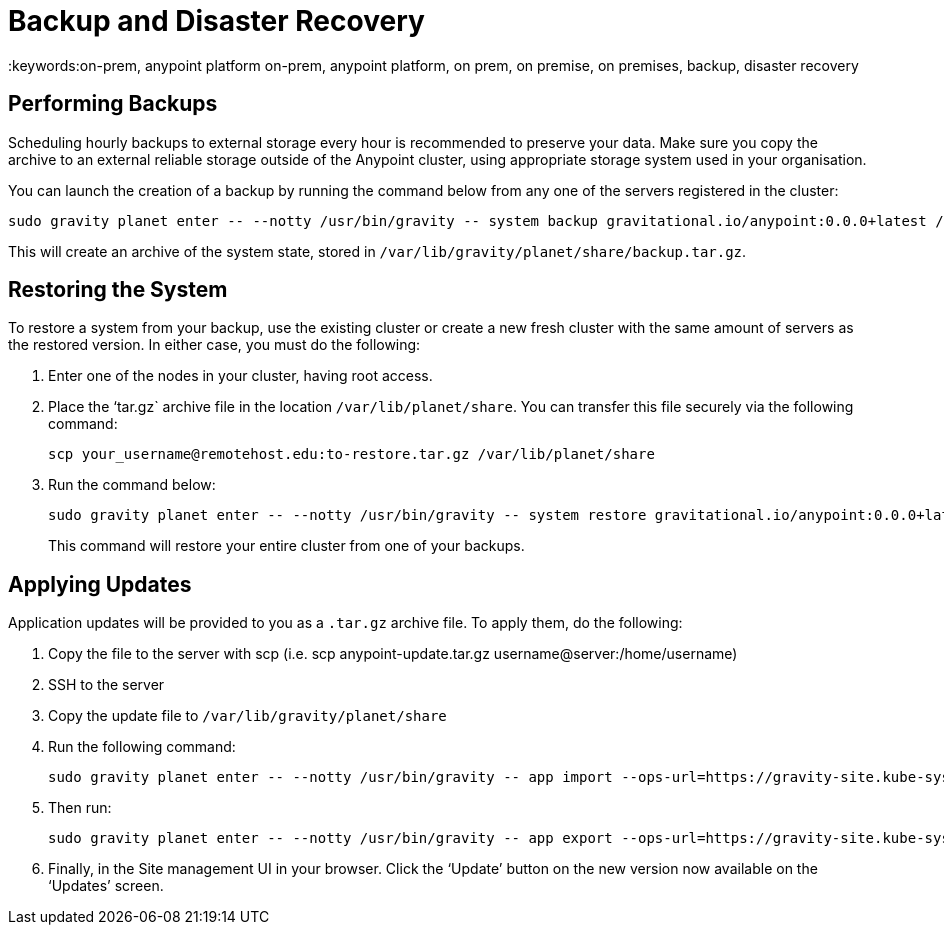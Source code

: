 = Backup and Disaster Recovery
:keywords:on-prem, anypoint platform on-prem, anypoint platform, on prem, on premise, on premises, backup, disaster recovery

== Performing Backups

Scheduling hourly backups to external storage every hour is recommended to preserve your data. Make sure you copy the archive to an external reliable storage outside of the Anypoint cluster, using appropriate storage system used in your organisation.

You can launch the creation of a backup by running the command below from any one of the servers registered in the cluster:

----
sudo gravity planet enter -- --notty /usr/bin/gravity -- system backup gravitational.io/anypoint:0.0.0+latest /ext/share/backup.tar.gz
----

This will create an archive of the system state, stored in `/var/lib/gravity/planet/share/backup.tar.gz`.

== Restoring the System

To restore a system from your backup, use the existing cluster or create a new fresh cluster with the same amount of servers as the restored version. In either case, you must do the following:

. Enter one of the nodes in your cluster, having root access.
. Place the ‘tar.gz` archive file in the location `/var/lib/planet/share`. You can transfer this file securely via the following command:

+
----
scp your_username@remotehost.edu:to-restore.tar.gz /var/lib/planet/share
----

. Run the command below:
+
----
sudo gravity planet enter -- --notty /usr/bin/gravity -- system restore gravitational.io/anypoint:0.0.0+latest /ext/share/to-restore.tar.gz
----
+
This command will restore your entire cluster from one of your backups.

== Applying Updates

Application updates will be provided to you as a `.tar.gz` archive file. To apply them, do the following:

. Copy the file to the server with scp (i.e. scp anypoint-update.tar.gz username@server:/home/username)
. SSH to the server
. Copy the update file to `/var/lib/gravity/planet/share`
. Run the following command: 
+
----
sudo gravity planet enter -- --notty /usr/bin/gravity -- app import --ops-url=https://gravity-site.kube-system.svc.cluster.local:3009 --insecure /ext/share/anypoint-update.tar.gz
----

. Then run: 
+
----
sudo gravity planet enter -- --notty /usr/bin/gravity -- app export --ops-url=https://gravity-site.kube-system.svc.cluster.local:3009 --insecure gravitational.io/anypoint:<version>
----

. Finally, in the Site management UI in your browser. Click the ‘Update’ button on the new version now available on the ‘Updates’ screen.

